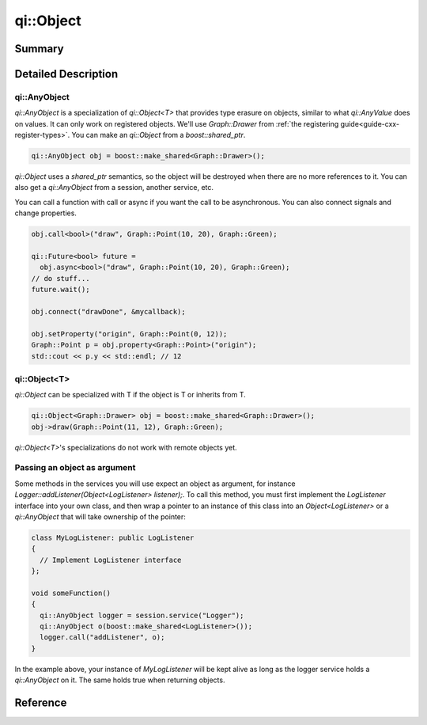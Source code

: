 .. _api-object:
.. cpp:namespace:: qi
.. cpp:auto_template:: True
.. default-role:: cpp:guess

qi::Object
**********

Summary
-------

.. cpp:brief::

Detailed Description
--------------------

qi::AnyObject
=============

`qi::AnyObject` is a specialization of `qi::Object<T>` that provides type
erasure on objects, similar to what `qi::AnyValue` does on values. It can only
work on registered objects. We'll use `Graph::Drawer` from :ref:`the
registering guide<guide-cxx-register-types>`. You can make an `qi::Object` from
a `boost::shared_ptr`.

.. code-block:: cpp

  qi::AnyObject obj = boost::make_shared<Graph::Drawer>();

`qi::Object` uses a `shared_ptr` semantics, so the object will be destroyed when
there are no more references to it. You can also get a `qi::AnyObject` from a
session, another service, etc.

You can call a function with call or async if you want the call to be
asynchronous. You can also connect signals and change properties.

.. code-block:: cpp

  obj.call<bool>("draw", Graph::Point(10, 20), Graph::Green);

  qi::Future<bool> future =
    obj.async<bool>("draw", Graph::Point(10, 20), Graph::Green);
  // do stuff...
  future.wait();

  obj.connect("drawDone", &mycallback);

  obj.setProperty("origin", Graph::Point(0, 12));
  Graph::Point p = obj.property<Graph::Point>("origin");
  std::cout << p.y << std::endl; // 12

qi::Object<T>
=============

`qi::Object` can be specialized with T if the object is T or inherits from T.

.. code-block:: cpp

  qi::Object<Graph::Drawer> obj = boost::make_shared<Graph::Drawer>();
  obj->draw(Graph::Point(11, 12), Graph::Green);

`qi::Object<T>`'s specializations do not work with remote objects yet.

Passing an object as argument
=============================

Some methods in the services you will use expect an object as argument, for
instance *Logger::addListener(Object<LogListener> listener);*. To call this
method, you must first implement the *LogListener* interface into your own
class, and then wrap a pointer to an instance of this class into an
*Object<LogListener>* or a *qi::AnyObject* that will take ownership of the
pointer:

.. code-block:: cpp

  class MyLogListener: public LogListener
  {
    // Implement LogListener interface
  };

  void someFunction()
  {
    qi::AnyObject logger = session.service("Logger");
    qi::AnyObject o(boost::make_shared<LogListener>());
    logger.call("addListener", o);
  }

In the example above, your instance of *MyLogListener* will be kept alive as
long as the logger service holds a *qi::AnyObject* on it. The same holds true
when returning objects.


Reference
---------

.. cpp:autotypedef:: qi::AnyObject

.. cpp:autoclass:: qi::Object<T>
